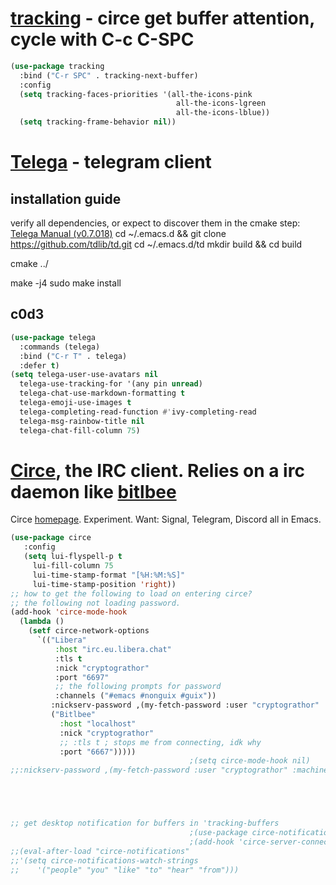 * [[https://github.com/emacs-circe/circe/wiki/Tracking][tracking]] - circe get buffer attention, cycle with C-c C-SPC
#+begin_src emacs-lisp
  (use-package tracking
    :bind ("C-r SPC" . tracking-next-buffer)
    :config
    (setq tracking-faces-priorities '(all-the-icons-pink
                                       all-the-icons-lgreen
                                       all-the-icons-lblue))
    (setq tracking-frame-behavior nil))
#+end_src
* [[https://github.com/zevlg/telega.el][Telega]] - telegram client
** installation guide
verify all dependencies, or expect to discover them in the cmake step: [[https://zevlg.github.io/telega.el/][Telega Manual (v0.7.018)]]
cd ~/.emacs.d && git clone https://github.com/tdlib/td.git
cd ~/.emacs.d/td
mkdir build && cd build
 # this will reveal missing dependencies
cmake ../
# use as many cores as available, takes a couple mins
make -j4
sudo make install
** c0d3
#+begin_src emacs-lisp
  (use-package telega
    :commands (telega)
    :bind ("C-r T" . telega)
    :defer t)
  (setq telega-user-use-avatars nil
    telega-use-tracking-for '(any pin unread)
    telega-chat-use-markdown-formatting t
    telega-emoji-use-images t
    telega-completing-read-function #'ivy-completing-read
    telega-msg-rainbow-title nil
    telega-chat-fill-column 75)
#+end_src
* [[https://github.com/emacs-circe/circe][Circe]], the IRC client. Relies on a irc daemon like [[https://www.bitlbee.org/user-guide.html][bitlbee]]
Circe [[https://www.nongnu.org/circe/][homepage]].
Experiment. Want: Signal, Telegram, Discord all in Emacs.
#+begin_src emacs-lisp
  (use-package circe
     :config
     (setq lui-flyspell-p t
       lui-fill-column 75
       lui-time-stamp-format "[%H:%M:%S]"
       lui-time-stamp-position 'right))
  ;; how to get the following to load on entering circe?
  ;; the following not loading password.
  (add-hook 'circe-mode-hook
    (lambda ()
      (setf circe-network-options
        `(("Libera"
            :host "irc.eu.libera.chat"
            :tls t
            :nick "cryptograthor"
            :port "6697"
            ;; the following prompts for password
            :channels ("#emacs #nonguix #guix"))
           :nickserv-password ,(my-fetch-password :user "cryptograthor" :machine "irc.libera.chat")
           ("Bitlbee"
             :host "localhost"
             :nick "cryptograthor"
             ;; :tls t ; stops me from connecting, idk why
             :port "6667")))))
                                          ;(setq circe-mode-hook nil)
  ;;:nickserv-password ,(my-fetch-password :user "cryptograthor" :machine "bitlbee")





  ;; get desktop notification for buffers in 'tracking-buffers
                                          ;(use-package circe-notifications)
                                          ;(add-hook 'circe-server-connected-hook 'enable-circe-notifications)
  ;;(eval-after-load "circe-notifications"
  ;;'(setq circe-notifications-watch-strings
  ;;    '("people" "you" "like" "to" "hear" "from")))
#+end_src
